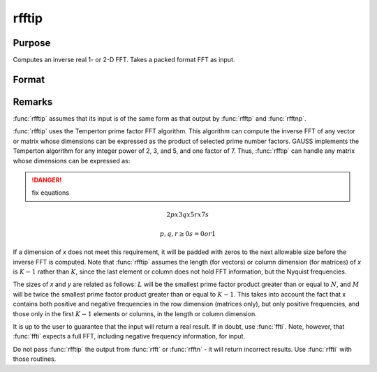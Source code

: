 
rfftip
==============================================

Purpose
----------------

Computes an inverse real 1- or 2-D FFT. Takes a packed format FFT as input.

Format
----------------
.. function:: rfftip(x)

    :param x: data
    :type x: NxK matrix or K-length vector

    :returns: y (*LxM real matrix or M-length vector*)

Remarks
-------

:func:`rfftip` assumes that its input is of the same form as that output by
:func:`rfftp` and :func:`rfftnp`.

:func:`rfftip` uses the Temperton prime factor FFT algorithm. This algorithm can
compute the inverse FFT of any vector or matrix whose dimensions can be
expressed as the product of selected prime number factors. GAUSS
implements the Temperton algorithm for any integer power of 2, 3, and 5,
and one factor of 7. Thus, :func:`rfftip` can handle any matrix whose dimensions
can be expressed as:

.. DANGER:: fix equations

.. math::

   2p x 3q x 5r x 7s

   p, q, r ≥ 0
   s = 0 or 1

If a dimension of *x* does not meet this requirement, it will be padded
with zeros to the next allowable size before the inverse FFT is
computed. Note that :func:`rfftip` assumes the length (for vectors) or column
dimension (for matrices) of *x* is :math:`K-1` rather than :math:`K`, since the last
element or column does not hold FFT information, but the Nyquist frequencies.

The sizes of *x* and *y* are related as follows: :math:`L` will be the smallest
prime factor product greater than or equal to :math:`N`, and :math:`M` will be twice the
smallest prime factor product greater than or equal to :math:`K-1`. This takes
into account the fact that x contains both positive and negative
frequencies in the row dimension (matrices only), but only positive
frequencies, and those only in the first :math:`K-1` elements or columns, in the
length or column dimension.

It is up to the user to guarantee that the input will return a real
result. If in doubt, use :func:`ffti`. Note, however, that :func:`ffti` expects a full
FFT, including negative frequency information, for input.

Do not pass :func:`rfftip` the output from :func:`rfft` or :func:`rfftn` - it will return
incorrect results. Use :func:`rffti` with those routines.

.. seealso:: Functions :func:`fft`, :func:`ffti`, :func:`fftm`, :func:`fftmi`, :func:`fftn`, :func:`rfft`, :func:`rffti`, :func:`rfftn`, :func:`rfftnp`, :func:`rfftp`


